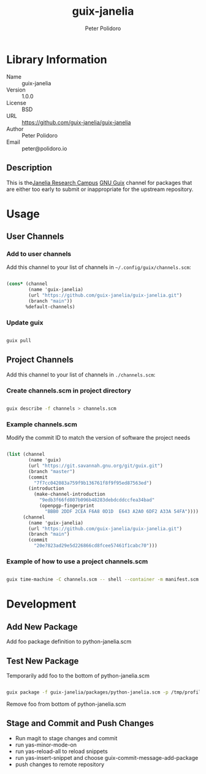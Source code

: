 #+TITLE: guix-janelia
#+AUTHOR: Peter Polidoro
#+EMAIL: peter@polidoro.io

* Library Information
- Name :: guix-janelia
- Version :: 1.0.0
- License :: BSD
- URL :: https://github.com/guix-janelia/guix-janelia
- Author :: Peter Polidoro
- Email :: peter@polidoro.io

** Description

This is the[[https://www.janelia.org/][Janelia Research Campus]]
[[https://guix.gnu.org][GNU Guix]] channel for packages that are either too
early to submit or inappropriate for the upstream repository.

* Usage

** User Channels

*** Add to user channels

Add this channel to your list of channels in =~/.config/guix/channels.scm=:

#+begin_src scheme

(cons* (channel
        (name 'guix-janelia)
        (url "https://github.com/guix-janelia/guix-janelia.git")
        (branch "main"))
       %default-channels)

#+end_src

*** Update guix

#+begin_src sh

guix pull

#+end_src

** Project Channels

Add this channel to your list of channels in =./channels.scm=:

*** Create channels.scm in project directory

#+begin_src sh

guix describe -f channels > channels.scm

#+end_src

*** Example channels.scm

Modify the commit ID to match the version of software the project needs

#+begin_src scheme

(list (channel
        (name 'guix)
        (url "https://git.savannah.gnu.org/git/guix.git")
        (branch "master")
        (commit
          "7f7cc042083a759f9b136761f8f9f95ed87563ed")
        (introduction
          (make-channel-introduction
            "9edb3f66fd807b096b48283debdcddccfea34bad"
            (openpgp-fingerprint
              "BBB0 2DDF 2CEA F6A8 0D1D  E643 A2A0 6DF2 A33A 54FA"))))
      (channel
        (name 'guix-janelia)
        (url "https://github.com/guix-janelia/guix-janelia.git")
        (branch "main")
        (commit
          "20e7823ad29e5d226866cd8fcee57461f1cabc70")))

#+end_src

*** Example of how to use a project channels.scm

#+begin_src sh

guix time-machine -C channels.scm -- shell --container -m manifest.scm

#+end_src

* Development

** Add New Package

Add foo package definition to python-janelia.scm

** Test New Package

Temporarily add foo to the bottom of python-janelia.scm

#+begin_src sh

guix package -f guix-janelia/packages/python-janelia.scm -p /tmp/profile

#+end_src

Remove foo from bottom of python-janelia.scm

** Stage and Commit and Push Changes

- Run magit to stage changes and commit
- run yas-minor-mode-on
- run yas-reload-all to reload snippets
- run yas-insert-snippet and choose guix-commit-message-add-package
- push changes to remote repository


